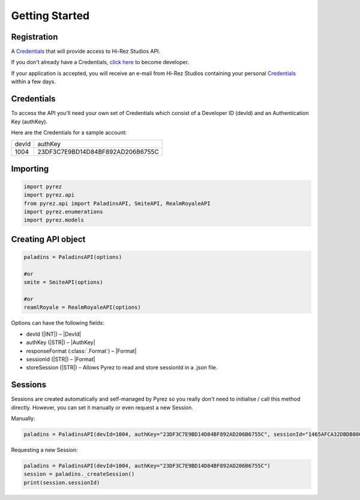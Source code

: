 Getting Started
================

Registration
------------

A `Credentials`_ that will provide access to Hi-Rez Studios API.

If you don't already have a Credentials, `click here`_ to become
developer.

If your application is accepted, you will receive an e-mail from Hi-Rez
Studios containing your personal `Credentials`_ within a few
days.

Credentials
-----------
To access the API you'll need your own set of Credentials which consist of a Developer ID (devId) and an Authentication Key (authKey).

Here are the Credentials for a sample account:

=======  ==================================
 devId                  authKey
-------  ----------------------------------
  1004    23DF3C7E9BD14D84BF892AD206B6755C
=======  ==================================

Importing
---------

.. code:: py

   import pyrez
   import pyrez.api
   from pyrez.api import PaladinsAPI, SmiteAPI, RealmRoyaleAPI
   import pyrez.enumerations
   import pyrez.models

Creating API object
-------------------

.. code:: py

   paladins = PaladinsAPI(options)

   #or
   smite = SmiteAPI(options)

   #or
   reamlRoyale = RealmRoyaleAPI(options)

Options can have the following fields:

- devId (|INT|) – |DevId|
- authKey (|STR|) – |AuthKey|
- responseFormat (:class:`.Format`) – |Format|
- sessionId (|STR|) – |Format|
- storeSession (|STR|) – Allows Pyrez to read and store sessionId in a .json file.

Sessions
--------

Sessions are created automatically and self-managed by Pyrez so you really don't need to initialise / call this method directly. However, you can set it manually or even request a new Session.

Manually:

.. code:: py

    paladins = PaladinsAPI(devId=1004, authKey="23DF3C7E9BD14D84BF892AD206B6755C", sessionId="1465AFCA32DBDB800CEF8C72F296C52C")

Requesting a new Session:

.. code:: py

    paladins = PaladinsAPI(devId=1004, authKey="23DF3C7E9BD14D84BF892AD206B6755C")
    session = paladins._createSession()
    print(session.sessionId)

.. _Credentials: #credentials
.. _click here: https://fs12.formsite.com/HiRez/form48/secure_index.html